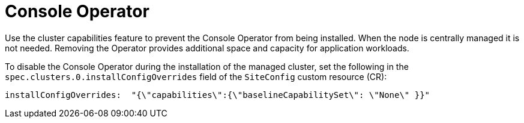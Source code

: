 // Module included in the following assemblies:
//
// * scalability_and_performance/ztp_far_edge/ztp-reference-cluster-configuration-for-vdu.adoc

:_mod-docs-content-type: CONCEPT
[id="ztp-sno-du-removing-the-console-operator_{context}"]
= Console Operator

Use the cluster capabilities feature to prevent the Console Operator from being installed.
When the node is centrally managed it is not needed.
Removing the Operator provides additional space and capacity for application workloads.


To disable the Console Operator during the installation of the managed cluster, set the following in the `spec.clusters.0.installConfigOverrides` field of the `SiteConfig` custom resource (CR):

[source,yaml]
----
installConfigOverrides:  "{\"capabilities\":{\"baselineCapabilitySet\": \"None\" }}"
----